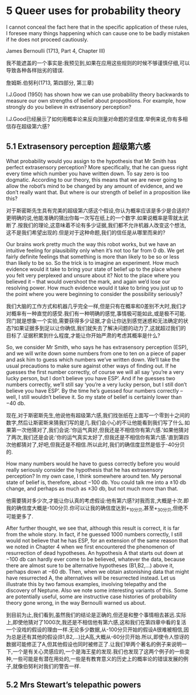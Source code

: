 * 5 Queer uses for probability theory

I cannot conceal the fact here that in the specific application of these rules, I foresee many things happening which can cause one to be badly mistaken if he does not proceed cautiously.

James Bernoulli (1713, Part 4, Chapter III)

我不能遮盖的一个事实是:我预见到,如果在应用这些规则的时候不够谨慎仔细,可以导致各种各样拙劣的错误.

詹姆斯.伯努利(1713, 第四部分, 第三章)

I.J.Good (1950) has shown how we can use probability theory backwards to measure our own strengths of belief about propositions. For example, how strongly do you believe in extrasensory perception?

I.J.Good已经展示了如何用概率论来反向测量对命题的坚信度.举例来说,你有多相信存在超级第六感?

** 5.1 Extrasensory perception 超级第六感

What probability would you assign to the hypothesis that Mr Smith has perfect extrasensory perception? More specifically, that he can guess right every time which number you have written down. To say zero is too dogmatic. According to our theory, this means that we are never going to allow the robot’s mind to be changed by any amount of evidence, and we don’t really want that. But where is our strength of belief in a proposition like this?

对于斯密斯先生具有完美的超级第六感这个假设,你认为概率应该是多少是合适的?更明确的说,他能准确的猜出你每一次写在纸上的一个数字.如果说概率是零就太武断了.按我们的理论,这意味着不论有多少证据,我们都不允许机器人改变这个想法,这不是我们希望出现的.但是对于这种命题,我们的信任是从哪里而来的?

Our brains work pretty much the way this robot works, but we have an intuitive feeling for plausibility only when it’s not too far from 0 db. We get fairly definite feelings that something is more than likely to be so or less than likely to be so. So the trick is to imagine an experiment. How much evidence would it take to bring your state of belief up to the place where you felt very perplexed and unsure about it? Not to the place where you believed it – that would overshoot the mark, and again we’d lose our resolving power. How much evidence would it take to bring you just up to the point where you were beginning to consider the possibility seriously?

我们大脑的工作方式和机器几乎完全一样,但是只有在概率和0差别不大时,我们才对概率有一种直觉的感受.我们有一种明确的感觉,事情极可能如此,或是极不可能.窍门就是想象一个实验,需要获得多少证据,才会让你达到感觉迷惑和无法确定的状态?如果证据多到足以让你确信,我们就失去了解决问题的动力了,这就超过我们的目标了.证据积累到什么程度,才能让你开始严肃的考虑其概率是什么?

So, we consider Mr Smith, who says he has extrasensory perception (ESP), and we will write down some numbers from one to ten on a piece of paper and ask him to guess which numbers we’ve written down. We’ll take the usual precautions to make sure against other ways of finding out. If he guesses the first number correctly, of course we will all say ‘you’re a very lucky person, but I don’t believe you have ESP’. And if he guesses two numbers correctly, we’ll still say ‘you’re a very lucky person, but I still don’t believe you have ESP’. By the time he’s guessed four numbers correctly – well, I still wouldn’t believe it. So my state of belief is certainly lower than −40 db.

现在,对于斯密斯先生,他说他有超级第六感,我们找张纸在上面写一个零到十之间的数字,然后让斯密斯来猜我们写的是几.我们会小心的不让他能看到我们写了什么.如果第一次他猜对了,我们会说:'你运气真好,但我还是不相信你有第六感.'如果他猜对了两次,我们还是会说:'你的运气真实太好了,但我还是不相信你有第六感.'直到第四次他都猜对了,好吧,但我还是不相信.所以此时,我们的确信度显然是低于-40分贝的.

How many numbers would he have to guess correctly before you would really seriously consider the hypothesis that he has extrasensory perception? In my own case, I think somewhere around ten. My personal state of belief is, therefore, about −100 db. You could talk me into a ±10 db change, and perhaps as much as ±30 db, but not much more than that.

他需要猜对多少次,才能让你认真的考虑假设:他有第六感?对我而言,大概是十次.即我的确信度大概是-100分贝.你可以让我的确信度达到+_10分贝,甚至+_30分贝,但绝不可能更多了.

After further thought, we see that, although this result is correct, it is far from the whole story. In fact, if he guessed 1000 numbers correctly, I still would not believe that he has ESP, for an extension of the same reason that we noted in Chapter 4 when we first encountered the phenomenon of resurrection of dead hypotheses. An hypothesis A that starts out down at −100 db can hardly ever come to be believed, whatever the data, because there are almost sure to be alternative hypotheses (B1,B2,...) above it, perhaps down at −60 db. Then, when we obtain astonishing data that might have resurrected A, the alternatives will be resurrected instead. Let us illustrate this by two famous examples, involving telepathy and the discovery of Neptune. Also we note some interesting variants of this. Some are potentially useful, some are instructive case histories of probability theory gone wrong, in the way Bernoulli warned us about.

到目前为止,我们看到,虽然我们的结论是正确的,但还是和整个事情相去甚远.实际上,即使他猜对了1000次,我还是不相信他有第六感,这和我们在第四章中看的复活一个没戏的假设的理由一样.无论多少数据,从-100分贝开始的假设A很难被相信,因为总是还有其他的假设(B1,B2,...)比A高,大概从-60分贝开始.所以,即使令人惊讶的数据可能修正了A,但其他假设也同时被修正了.让我们举两个著名的例子来说明一下,一个是有关心灵感应的,一个是海王星的发现.我们也发现了这两个例子的一些变种,一些可能是有潜在用处的,一些是有教育意义的历史上的概率论的错误发展的例子,就像伯努利对我们的警告一样.

** 5.2 Mrs Stewart’s telepathic powers
